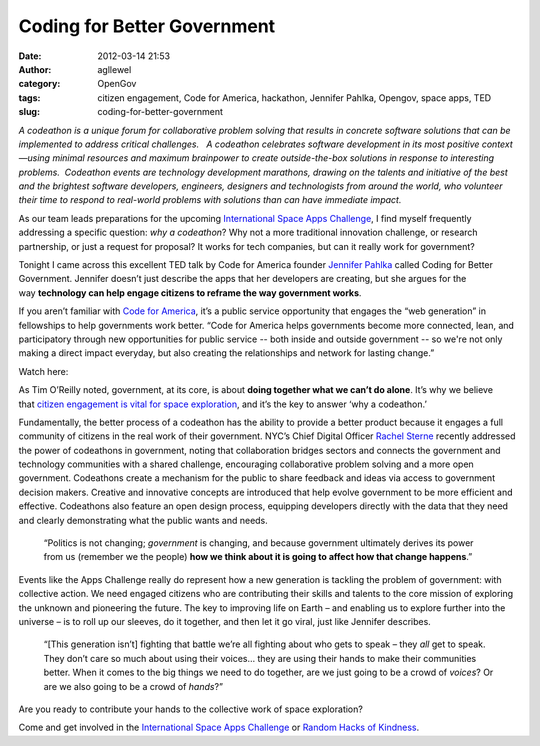 Coding for Better Government
############################
:date: 2012-03-14 21:53
:author: agllewel
:category: OpenGov
:tags: citizen engagement, Code for America, hackathon, Jennifer Pahlka, Opengov, space apps, TED
:slug: coding-for-better-government

*A codeathon is a unique forum for collaborative problem solving that
results in concrete software solutions that can be implemented to
address critical challenges.   A codeathon celebrates software
development in its most positive context—using minimal resources and
maximum brainpower to create outside-the-box solutions in response to
interesting problems.  Codeathon events are technology development
marathons, drawing on the talents and initiative of the best and the
brightest software developers, engineers, designers and technologists
from around the world, who volunteer their time to respond to real-world
problems with solutions than can have immediate impact.*

As our team leads preparations for the upcoming \ `International Space
Apps Challenge`_, I find myself frequently addressing a specific
question: \ *why a codeathon*? Why not a more traditional innovation
challenge, or research partnership, or just a request for proposal? It
works for tech companies, but can it really work for government?

Tonight I came across this excellent TED talk by Code for America
founder \ `Jennifer Pahlka`_ called Coding for Better Government.
Jennifer doesn’t just describe the apps that her developers are
creating, but she argues for the way \ **technology can help engage
citizens to reframe the way government works**.

If you aren’t familiar with \ `Code for America`_, it’s a public service
opportunity that engages the “web generation” in fellowships to help
governments work better. “Code for America helps governments become more
connected, lean, and participatory through new opportunities for public
service -- both inside and outside government -- so we're not only
making a direct impact everyday, but also creating the relationships and
network for lasting change.”

Watch here:

As Tim O’Reilly noted, government, at its core, is about \ **doing
together what we can’t do alone**. It’s why we believe that \ `citizen
engagement is vital for space exploration`_, and it’s the key to answer
‘why a codeathon.’

Fundamentally, the better process of a codeathon has the ability to
provide a better product because it engages a full community of citizens
in the real work of their government. NYC’s Chief Digital
Officer \ `Rachel Sterne`_ recently addressed the power of codeathons in
government, noting that collaboration bridges sectors and connects the
government and technology communities with a shared challenge,
encouraging collaborative problem solving and a more open government.
Codeathons create a mechanism for the public to share feedback and ideas
via access to government decision makers. Creative and innovative
concepts are introduced that help evolve government to be more efficient
and effective. Codeathons also feature an open design process, equipping
developers directly with the data that they need and clearly
demonstrating what the public wants and needs.

    “Politics is not changing; \ *government* is changing, and because
    government ultimately derives its power from us (remember we the
    people) \ **how we think about it is going to affect how that change
    happens**.”

Events like the Apps Challenge really do represent how a new generation
is tackling the problem of government: with collective action. We need
engaged citizens who are contributing their skills and talents to the
core mission of exploring the unknown and pioneering the future. The key
to improving life on Earth – and enabling us to explore further into the
universe – is to roll up our sleeves, do it together, and then let it go
viral, just like Jennifer describes.

    “[This generation isn’t] fighting that battle we’re all fighting
    about who gets to speak – they \ *all* get to speak. They don’t care
    so much about using their voices… they are using their hands to make
    their communities better. When it comes to the big things we need to
    do together, are we just going to be a crowd of \ *voices*? Or are
    we also going to be a crowd of \ *hands*?”

Are you ready to contribute your hands to the collective work of space
exploration?

Come and get involved in the `International Space Apps Challenge`_ or
`Random Hacks of Kindness`_.

.. _International Space Apps Challenge: http://spaceappschallenge.org/
.. _Jennifer Pahlka: http://codeforamerica.org/author/jen/
.. _Code for America: http://codeforamerica.org/
.. _citizen engagement is vital for space exploration: http://open.nasa.gov/blog/2011/08/26/citizen-engagement/
.. _Rachel Sterne: https://twitter.com/#!/rachelsterne
.. _International Space Apps Challenge: http://spaceappschallenge.org/
.. _Random Hacks of Kindness: http://open.nasa.gov/blog/2011/12/05/a-summary-of-the-5th-global-event/
